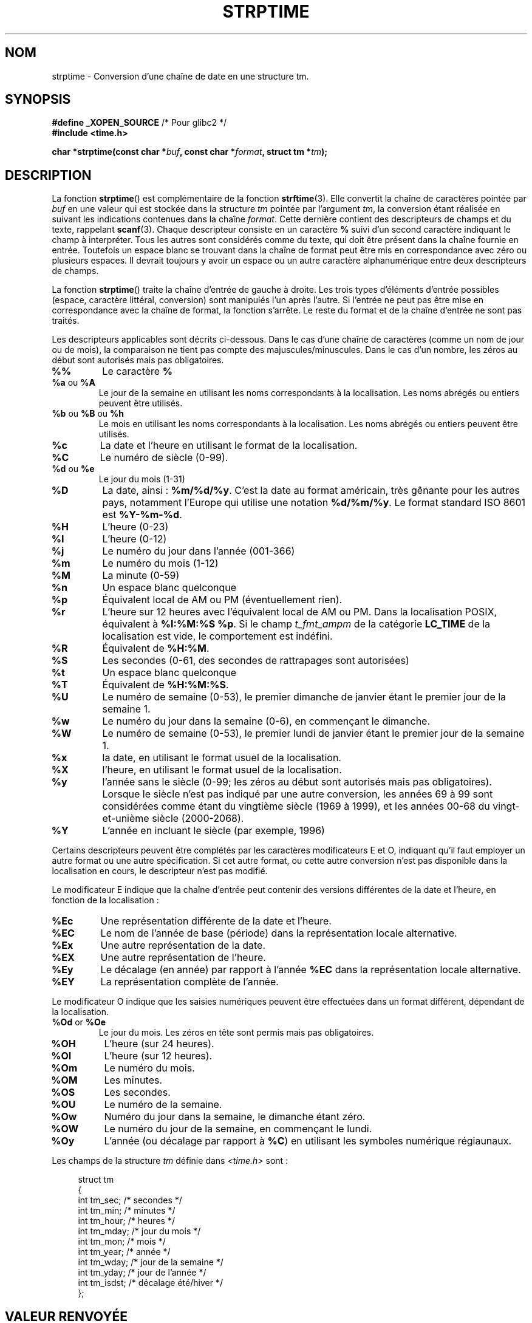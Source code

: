 .\" Copyright 1993 Mitchum DSouza <m.dsouza@mrc-apu.cam.ac.uk>
.\"
.\" Permission is granted to make and distribute verbatim copies of this
.\" manual provided the copyright notice and this permission notice are
.\" preserved on all copies.
.\"
.\" Permission is granted to copy and distribute modified versions of this
.\" manual under the conditions for verbatim copying, provided that the
.\" entire resulting derived work is distributed under the terms of a
.\" permission notice identical to this one.
.\"
.\" Since the Linux kernel and libraries are constantly changing, this
.\" manual page may be incorrect or out-of-date.  The author(s) assume no
.\" responsibility for errors or omissions, or for damages resulting from
.\" the use of the information contained herein.  The author(s) may not
.\" have taken the same level of care in the production of this manual,
.\" which is licensed free of charge, as they might when working
.\" professionally.
.\"
.\" Formatted or processed versions of this manual, if unaccompanied by
.\" the source, must acknowledge the copyright and authors of this work.
.\"
.\" Modified, jmv@lucifer.dorms.spbu.ru, 1999-11-08
.\" Modified, aeb, 2000-04-07
.\" Updated from glibc docs, C. Scott Ananian, 2001-08-25
.\" Modified, aeb, 2001-08-31
.\" Modified, wharms 2001-11-12, remark on white space and example
.\"
.\"*******************************************************************
.\"
.\" This file was generated with po4a. Translate the source file.
.\"
.\"*******************************************************************
.TH STRPTIME 3 "12 novembre 2001" GNU "Manuel du programmeur Linux"
.SH NOM
strptime \- Conversion d'une chaîne de date en une structure tm.
.SH SYNOPSIS
\fB#define _XOPEN_SOURCE\fP /* Pour glibc2 */
.br
\fB#include <time.h>\fP
.sp
\fBchar *strptime(const char *\fP\fIbuf\fP\fB, const char *\fP\fIformat\fP\fB,\fP \fBstruct
tm *\fP\fItm\fP\fB);\fP
.SH DESCRIPTION
La fonction \fBstrptime\fP() est complémentaire de la fonction
\fBstrftime\fP(3). Elle convertit la chaîne de caractères pointée par \fIbuf\fP en
une valeur qui est stockée dans la structure \fItm\fP pointée par l'argument
\fItm\fP, la conversion étant réalisée en suivant les indications contenues
dans la chaîne \fIformat\fP. Cette dernière contient des descripteurs de champs
et du texte, rappelant \fBscanf\fP(3). Chaque descripteur consiste en un
caractère \fB%\fP suivi d'un second caractère indiquant le champ à
interpréter. Tous les autres sont considérés comme du texte, qui doit être
présent dans la chaîne fournie en entrée. Toutefois un espace blanc se
trouvant dans la chaîne de format peut être mis en correspondance avec zéro
ou plusieurs espaces. Il devrait toujours y avoir un espace ou un autre
caractère alphanumérique entre deux descripteurs de champs.
.PP
La fonction \fBstrptime\fP() traite la chaîne d'entrée de gauche à droite. Les
trois types d'éléments d'entrée possibles (espace, caractère littéral,
conversion) sont manipulés l'un après l'autre. Si l'entrée ne peut pas être
mise en correspondance avec la chaîne de format, la fonction s'arrête. Le
reste du format et de la chaîne d'entrée ne sont pas traités.
.PP
Les descripteurs applicables sont décrits ci\-dessous. Dans le cas d'une
chaîne de caractères (comme un nom de jour ou de mois), la comparaison ne
tient pas compte des majuscules/minuscules. Dans le cas d'un nombre, les
zéros au début sont autorisés mais pas obligatoires.
.TP 
\fB%%\fP
Le caractère \fB%\fP
.TP 
\fB%a\fP ou \fB%A\fP
Le jour de la semaine en utilisant les noms correspondants à la
localisation. Les noms abrégés ou entiers peuvent être utilisés.
.TP 
\fB%b\fP ou \fB%B\fP ou \fB%h\fP
Le mois en utilisant les noms correspondants à la localisation. Les noms
abrégés ou entiers peuvent être utilisés.
.TP 
\fB%c\fP
La date et l'heure en utilisant le format de la localisation.
.TP 
\fB%C\fP
Le numéro de siècle (0\-99).
.TP 
\fB%d\fP ou \fB%e\fP
Le jour du mois (1\-31)
.TP 
\fB%D\fP
La date, ainsi\ : \fB%m/%d/%y\fP. C'est la date au format américain, très
gênante pour les autres pays, notamment l'Europe qui utilise une notation
\fB%d/%m/%y\fP. Le format standard ISO 8601 est \fB%Y\-%m\-%d\fP.
.TP 
\fB%H\fP
L'heure (0\-23)
.TP 
\fB%I\fP
L'heure (0\-12)
.TP 
\fB%j\fP
Le numéro du jour dans l'année (001\-366)
.TP 
\fB%m\fP
Le numéro du mois (1\-12)
.TP 
\fB%M\fP
La minute (0\-59)
.TP 
\fB%n\fP
Un espace blanc quelconque
.TP 
\fB%p\fP
Équivalent local de AM ou PM (éventuellement rien).
.TP 
\fB%r\fP
L'heure sur 12 heures avec l'équivalent local de AM ou PM. Dans la
localisation POSIX, équivalent à \fB%I:%M:%S %p\fP. Si le champ \fIt_fmt_ampm\fP
de la catégorie \fBLC_TIME\fP de la localisation est vide, le comportement est
indéfini.
.TP 
\fB%R\fP
Équivalent de \fB%H:%M\fP.
.TP 
\fB%S\fP
Les secondes (0\-61, des secondes de rattrapages sont autorisées)
.TP 
\fB%t\fP
Un espace blanc quelconque
.TP 
\fB%T\fP
Équivalent de \fB%H:%M:%S\fP.
.TP 
\fB%U\fP
Le numéro de semaine (0\-53), le premier dimanche de janvier étant le premier
jour de la semaine 1.
.TP 
\fB%w\fP
Le numéro du jour dans la semaine (0\-6), en commençant le dimanche.
.TP 
\fB%W\fP
Le numéro de semaine (0\-53), le premier lundi de janvier étant le premier
jour de la semaine 1.
.TP 
\fB%x\fP
la date, en utilisant le format usuel de la localisation.
.TP 
\fB%X\fP
l'heure, en utilisant le format usuel de la localisation.
.TP 
\fB%y\fP
l'année sans le siècle (0\-99; les zéros au début sont autorisés mais pas
obligatoires). Lorsque le siècle n'est pas indiqué par une autre conversion,
les années 69 à 99 sont considérées comme étant du vingtième siècle (1969 à
1999), et les années 00\-68 du vingt\-et\-unième siècle (2000\-2068).
.TP 
\fB%Y\fP
L'année en incluant le siècle (par exemple, 1996)
.LP
Certains descripteurs peuvent être complétés par les caractères
modificateurs E et O, indiquant qu'il faut employer un autre format ou une
autre spécification. Si cet autre format, ou cette autre conversion n'est
pas disponible dans la localisation en cours, le descripteur n'est pas
modifié.
.LP
Le modificateur E indique que la chaîne d'entrée peut contenir des versions
différentes de la date et l'heure, en fonction de la localisation\ :
.TP 
\fB%Ec\fP
Une représentation différente de la date et l'heure.
.TP 
\fB%EC\fP
Le nom de l'année de base (période) dans la représentation locale
alternative.
.TP 
\fB%Ex\fP
Une autre représentation de la date.
.TP 
\fB%EX\fP
Une autre représentation de l'heure.
.TP 
\fB%Ey\fP
Le décalage (en année) par rapport à l'année \fB%EC\fP dans la représentation
locale alternative.
.TP 
\fB%EY\fP
La représentation complète de l'année.
.LP
Le modificateur O indique que les saisies numériques peuvent être effectuées
dans un format différent, dépendant de la localisation.
.TP 
\fB%Od\fP or \fB%Oe\fP
Le jour du mois. Les zéros en tête sont permis mais pas obligatoires.
.TP 
\fB%OH\fP
L'heure (sur 24 heures).
.TP 
\fB%OI\fP
L'heure (sur 12 heures).
.TP 
\fB%Om\fP
Le numéro du mois.
.TP 
\fB%OM\fP
Les minutes.
.TP 
\fB%OS\fP
Les secondes.
.TP 
\fB%OU\fP
Le numéro de la semaine.
.TP 
\fB%Ow\fP
Numéro du jour dans la semaine, le dimanche étant zéro.
.TP 
\fB%OW\fP
Le numéro du jour de la semaine, en commençant le lundi.
.TP 
\fB%Oy\fP
L'année (ou décalage par rapport à \fB%C\fP) en utilisant les symboles
numérique régiaunaux.
.LP
Les champs de la structure \fItm\fP définie dans \fI<time.h>\fP sont\ :
.sp
.in +4n
.nf
struct tm
{
    int tm_sec;        /* secondes           */
    int tm_min;        /* minutes            */
    int tm_hour;       /* heures             */
    int tm_mday;       /* jour du mois       */
    int tm_mon;        /* mois               */
    int tm_year;       /* année              */
    int tm_wday;       /* jour de la semaine */
    int tm_yday;       /* jour de l'année    */
    int tm_isdst;      /* décalage été/hiver */
};
.fi
.in
.SH "VALEUR RENVOYÉE"
La fonction \fBstrptime\fP() renvoie un pointeur sur le premier caractère de la
chaîne \fIbuf\fP n'ayant pas été traité. Dans le cas où la chaîne de saisie est
plus longue que ce que réclame le format, la valeur renvoyée pointe juste
après le dernier caractère d'entrée ayant été analysé. Si toute la chaîne a
été traitée, le pointeur est dirigé sur le caractère NUL en fin de
chaîne. Si \fBstrptime\fP() n'arrive pas à effectuer toutes les conversions, il
renvoie NULL.
.SH CONFORMITÉ
SUSv2, POSIX.1\-2001.
.SH NOTES
.LP
En principe cette fonction n'initialise pas \fItm\fP, mais n'y stocke que les
valeurs lues. Ceci signifie que le contenu de \fItm\fP doit être initialisé
avant l'appel. Les détails diffèrent suivant les systèmes
Unix. L'implémentation de la bibliothèque C Gnu ne modifie pas les champs
non mentionnés explicitement, sauf \fItm_wday\fP, et \fItm_yday\fP qui sont
recalculés si un champ d'année, de mois ou de jour est modifié.
.PP
Cette fonction n'est disponible que dans les versions de bibliothèque depuis
la 4.6.8. Les bibliothèques Linux libc4 et libc5 incluaient toujours le
prototype de cette fonction, la bibliothèque glibc 2 ne fournit le prototype
que si les constantes \fB_XOPEN_SOURCE\fP ou \fB_GNU_SOURCE\fP sont définies.
.PP
Avant la libc 5.4.13, les espaces (et les conversions «\ n\ » et «\ t\ »)
n'étaient pas gérés\ ; les caractères de modification locale E et O n'étaient
pas acceptés\ ; et la spécification «\ C\ » était un synonyme pour «\ c\ ».
.PP
.\" In libc4 and libc5 the code for %I is broken (fixed in glibc;
.\" %OI was fixed in glibc 2.2.4).
La conversion «\ y\ » (année dans le siècle) est toujours considérée comme
appartenant au vingtième siècle dans les libc4 et libc5. Elle est prise dans
l'intervalle 1950\-2049 par la glibc 2.0, et 1969\-2068 par la glibc 2.1.
.SS "Notes sur la glibc"
Pour des raisons de symétrie, la glibc essaye d'offrir pour \fBstrptime\fP()
les mêmes caractères de formatage que ceux de \fBstrftime\fP(3) (dans la
plupart des cas, les champs sont lus mais aucun membre de \fItm\fP n'est
modifié). Ceci conduit à\ :
.TP 
\fB%F\fP
Équivalent à \fB%Y\-%m\-%d\fP, le format ISO 8601 pour la date.
.TP 
\fB%g\fP
L'année correspondant au numéro de semaine ISO, sans le siècle (0\-99).
.TP 
\fB%G\fP
L'année correspondant au numéro de semaine ISO (par exemple 1991).
.TP 
\fB%u\fP
Le numéro du jour de la semaine (1\-7, lundi valant 1).
.TP 
\fB%V\fP
Le numéro de semaine ISO 8601:1988 (1\-53). Si la semaine (commençant lundi)
contenant le 1er janvier a quatre jours ou plus de la nouvelle année, elle
est comptée en semaine 1. Sinon elle est considérée comme dernière semaine
de l'année précédente, et c'est la suivante qui est la semaine 1.
.TP 
\fB%z\fP
Spécification standard RFC\-822/ISO 8601 pour le fuseau horaire.
.TP 
\fB%Z\fP
Le nom du fuseau horaire.
.LP
De même, à cause des extensions GNU de \fBstrftime\fP(3), \fB%k\fP est accepté en
synonyme de \fB%H\fP, et \fB%l\fP est accepté comme synonyme de \fB%I\fP, et \fB%P\fP en
synonyme de \fB%p\fP. Enfin,
.TP 
\fB%s\fP
Le nombre de secondes depuis le 1er janvier 1970 à Oh TU. Les secondes de
rattrapage ne sont pas comptées sauf si un support spécifique est
disponible.
.LP
L'implémentation de la glibc n'impose pas la présence de caractères blancs
entre deux descripteurs de champs.
.SH EXEMPLE
L'exemple suivant montre l'utilisation de \fBstrptime\fP() et \fBstrftime\fP(3).
.sp
.nf
#define _XOPEN_SOURCE
#include <stdio.h>
#include <stdlib.h>
#include <time.h>

int
main(void)
{
    struct tm tm;
    char buf[255];

    strptime("2001\-11\-12 18:31:01", "%Y\-%m\-%d %H:%M:%S", &tm);
    strftime(buf, sizeof(buf), "%d %b %Y %H:%M", &tm);
    puts(buf);
    exit(EXIT_SUCCESS);
}
.fi
.SH "VOIR AUSSI"
\fBtime\fP(2), \fBgetdate\fP(3), \fBscanf\fP(3), \fBsetlocale\fP(3), \fBstrftime\fP(3),
\fBfeature_test_macros\fP(7)
.SH COLOPHON
Cette page fait partie de la publication 3.23 du projet \fIman\-pages\fP
Linux. Une description du projet et des instructions pour signaler des
anomalies peuvent être trouvées à l'adresse
<URL:http://www.kernel.org/doc/man\-pages/>.
.SH TRADUCTION
Depuis 2010, cette traduction est maintenue à l'aide de l'outil
po4a <URL:http://po4a.alioth.debian.org/> par l'équipe de
traduction francophone au sein du projet perkamon
<URL:http://alioth.debian.org/projects/perkamon/>.
.PP
Christophe Blaess <URL:http://www.blaess.fr/christophe/> (1996-2003),
Alain Portal <URL:http://manpagesfr.free.fr/> (2003-2006).
Nicolas François et l'équipe francophone de traduction de Debian\ (2006-2009).
.PP
Veuillez signaler toute erreur de traduction en écrivant à
<perkamon\-l10n\-fr@lists.alioth.debian.org>.
.PP
Vous pouvez toujours avoir accès à la version anglaise de ce document en
utilisant la commande
«\ \fBLC_ALL=C\ man\fR \fI<section>\fR\ \fI<page_de_man>\fR\ ».

